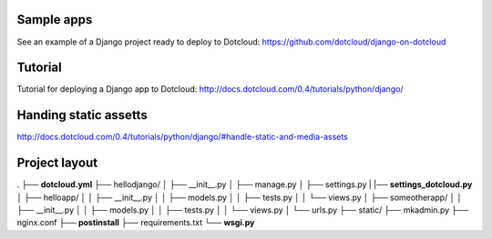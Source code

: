 Sample apps
===========

See an example of a Django project ready to deploy to Dotcloud:
https://github.com/dotcloud/django-on-dotcloud

Tutorial
========

Tutorial for deploying a Django app to Dotcloud:
http://docs.dotcloud.com/0.4/tutorials/python/django/

Handing static assetts
======================

http://docs.dotcloud.com/0.4/tutorials/python/django/#handle-static-and-media-assets

Project layout
==============

.
├── **dotcloud.yml**
├── hellodjango/
│   ├── __init__.py
│   ├── manage.py
│   ├── settings.py
|   |── **settings_dotcloud.py**
│   ├── helloapp/
│   │   ├── __init__.py
│   │   ├── models.py
│   │   ├── tests.py
│   │   └── views.py
│   ├── someotherapp/
│   │   ├── __init__.py
│   │   ├── models.py
│   │   ├── tests.py
│   │   └── views.py
│   └── urls.py
├── static/
├── mkadmin.py
├── nginx.conf
├── **postinstall**
├── requirements.txt
└── **wsgi.py**